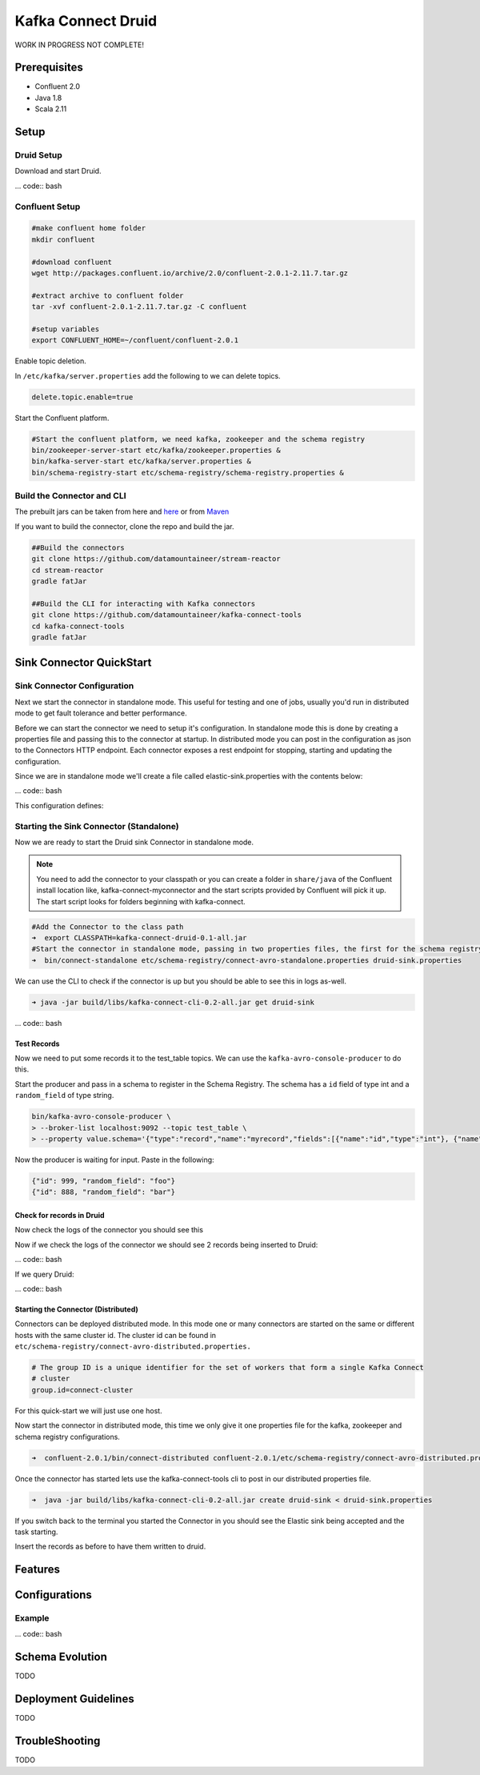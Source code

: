 Kafka Connect Druid
=====================

WORK IN PROGRESS NOT COMPLETE!

Prerequisites
-------------

- Confluent 2.0
- Java 1.8
- Scala 2.11

Setup
-----

Druid Setup
~~~~~~~~~~~~~

Download and start Druid.

... code:: bash



Confluent Setup
~~~~~~~~~~~~~~~

.. code:: bash

    #make confluent home folder
    mkdir confluent

    #download confluent
    wget http://packages.confluent.io/archive/2.0/confluent-2.0.1-2.11.7.tar.gz

    #extract archive to confluent folder
    tar -xvf confluent-2.0.1-2.11.7.tar.gz -C confluent

    #setup variables
    export CONFLUENT_HOME=~/confluent/confluent-2.0.1

Enable topic deletion.

In ``/etc/kafka/server.properties`` add the following to we can delete
topics.

.. code:: bash

    delete.topic.enable=true

Start the Confluent platform.

.. code:: bash

    #Start the confluent platform, we need kafka, zookeeper and the schema registry
    bin/zookeeper-server-start etc/kafka/zookeeper.properties &
    bin/kafka-server-start etc/kafka/server.properties &
    bin/schema-registry-start etc/schema-registry/schema-registry.properties &

Build the Connector and CLI
~~~~~~~~~~~~~~~~~~~~~~~~~~~

The prebuilt jars can be taken from here and
`here <https://github.com/datamountaineer/kafka-connect-tools/releases>`__
or from `Maven <http://search.maven.org/#search%7Cga%7C1%7Ca%3A%22kafka-connect-cli%22>`__

If you want to build the connector, clone the repo and build the jar.

.. code:: bash

    ##Build the connectors
    git clone https://github.com/datamountaineer/stream-reactor
    cd stream-reactor
    gradle fatJar

    ##Build the CLI for interacting with Kafka connectors
    git clone https://github.com/datamountaineer/kafka-connect-tools
    cd kafka-connect-tools
    gradle fatJar


Sink Connector QuickStart
-------------------------

Sink Connector Configuration
~~~~~~~~~~~~~~~~~~~~~~~~~~~~

Next we start the connector in standalone mode. This useful for testing
and one of jobs, usually you'd run in distributed mode to get fault
tolerance and better performance.

Before we can start the connector we need to setup it's configuration.
In standalone mode this is done by creating a properties file and
passing this to the connector at startup. In distributed mode you can
post in the configuration as json to the Connectors HTTP endpoint. Each
connector exposes a rest endpoint for stopping, starting and updating the
configuration.

Since we are in standalone mode we'll create a file called
elastic-sink.properties with the contents below:

... code:: bash



This configuration defines:



Starting the Sink Connector (Standalone)
~~~~~~~~~~~~~~~~~~~~~~~~~~~~~~~~~~~~~~~~

Now we are ready to start the Druid sink Connector in standalone mode.

.. note:: You need to add the connector to your classpath or you can create a folder in ``share/java`` of the Confluent install location like, kafka-connect-myconnector and the start scripts provided by Confluent will pick it up. The start script looks for folders beginning with kafka-connect.

.. code:: bash

    #Add the Connector to the class path
    ➜  export CLASSPATH=kafka-connect-druid-0.1-all.jar
    #Start the connector in standalone mode, passing in two properties files, the first for the schema registry, kafka and zookeeper and the second with the connector properties.
    ➜  bin/connect-standalone etc/schema-registry/connect-avro-standalone.properties druid-sink.properties

We can use the CLI to check if the connector is up but you should be able to see this in logs as-well.

.. code:: bash

    ➜ java -jar build/libs/kafka-connect-cli-0.2-all.jar get druid-sink

... code:: bash

Test Records
^^^^^^^^^^^^

Now we need to put some records it to the test_table topics. We can use the ``kafka-avro-console-producer`` to do this.

Start the producer and pass in a schema to register in the Schema Registry. The schema has a ``id`` field of type int
and a ``random_field`` of type string.

.. code:: bash

    bin/kafka-avro-console-producer \
    > --broker-list localhost:9092 --topic test_table \
    > --property value.schema='{"type":"record","name":"myrecord","fields":[{"name":"id","type":"int"}, {"name":"random_field", "type": "string"}]}'

Now the producer is waiting for input. Paste in the following:

.. code:: bash

    {"id": 999, "random_field": "foo"}
    {"id": 888, "random_field": "bar"}


Check for records in Druid
^^^^^^^^^^^^^^^^^^^^^^^^^^

Now check the logs of the connector you should see this

Now if we check the logs of the connector we should see 2 records being inserted to Druid:

... code:: bash

If we query Druid:

... code:: bash




Starting the Connector (Distributed)
^^^^^^^^^^^^^^^^^^^^^^^^^^^^^^^^^^^^

Connectors can be deployed distributed mode. In this mode one or many
connectors are started on the same or different hosts with the same cluster id.
The cluster id can be found in ``etc/schema-registry/connect-avro-distributed.properties.``

.. code:: bash

    # The group ID is a unique identifier for the set of workers that form a single Kafka Connect
    # cluster
    group.id=connect-cluster

For this quick-start we will just use one host.

Now start the connector in distributed mode, this time we only give it
one properties file for the kafka, zookeeper and schema registry
configurations.

.. code:: bash

    ➜  confluent-2.0.1/bin/connect-distributed confluent-2.0.1/etc/schema-registry/connect-avro-distributed.properties

Once the connector has started lets use the kafka-connect-tools cli to
post in our distributed properties file.

.. code:: bash

    ➜  java -jar build/libs/kafka-connect-cli-0.2-all.jar create druid-sink < druid-sink.properties

If you switch back to the terminal you started the Connector in you
should see the Elastic sink being accepted and the task starting.

Insert the records as before to have them written to druid.


Features
--------

Configurations
--------------


Example
~~~~~~~

... code:: bash



Schema Evolution
----------------

TODO

Deployment Guidelines
---------------------

TODO

TroubleShooting
---------------

TODO
